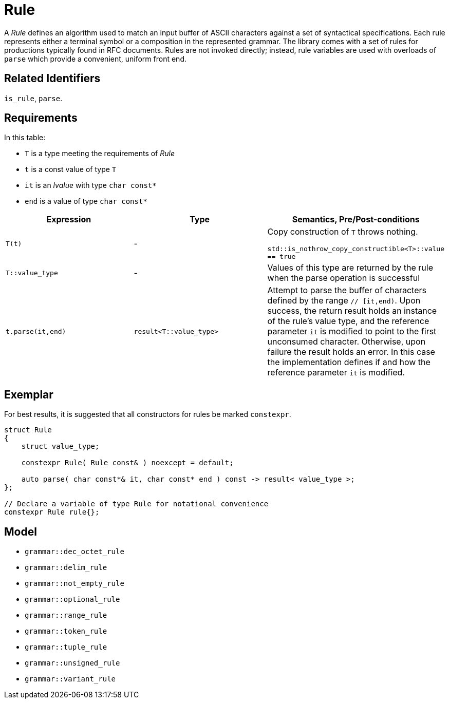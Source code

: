 //
// Copyright (c) 2023 Alan de Freitas (alandefreitas@gmail.com)
//
// Distributed under the Boost Software License, Version 1.0. (See accompanying
// file LICENSE_1_0.txt or copy at https://www.boost.org/LICENSE_1_0.txt)
//
// Official repository: https://github.com/boostorg/url
//


= Rule

A __Rule__ defines an algorithm used to match an input buffer of
ASCII characters against a set of syntactical specifications.
Each rule represents either a terminal symbol or a composition
in the represented grammar. The library comes with a set of
rules for productions typically found in RFC documents. Rules
are not invoked directly; instead, rule variables are used with
overloads of `parse` which provide a convenient, uniform front end.

== Related Identifiers

`is_rule`, `parse`.

== Requirements

In this table:

* `T` is a type meeting the requirements of __Rule__
* `t` is a const value of type `T`
* `it` is an __lvalue__ with type `char const*`
* `end` is a value of type `char const*`

[cols="a,a,a"]
|===
// Headers
|Expression|Type|Semantics, Pre/Post-conditions

// Row 1, Column 1
|[source,cpp]
----
T(t)
----

// Row 1, Column 2
| -
// Row 1, Column 3
|Copy construction of `T` throws nothing.

`std::is_nothrow_copy_constructible<T>::value == true`

// Row 2, Column 1
|[source,cpp]
----
T::value_type
----

// Row 2, Column 2
| -
// Row 2, Column 3
|Values of this type are returned by the rule when the
        parse operation is successful

// Row 3, Column 1
|[source,cpp]
----
t.parse(it,end)
----

// Row 3, Column 2
|`result<T::value_type>`
// Row 3, Column 3
|Attempt to parse the buffer of characters defined by
the range `// [it,end)`. Upon success, the return result
holds an instance of the rule's value type, and
the reference parameter `it` is modified to point
to the first unconsumed character. Otherwise, upon
failure the result holds an error. In this case
the implementation defines if and how the reference
parameter `it` is modified.

|===

== Exemplar

For best results, it is suggested that all constructors for
rules be marked `constexpr`.

[source,cpp]
----
struct Rule
{
    struct value_type;

    constexpr Rule( Rule const& ) noexcept = default;

    auto parse( char const*& it, char const* end ) const -> result< value_type >;
};

// Declare a variable of type Rule for notational convenience
constexpr Rule rule{};
----

== Model

* `grammar::dec_octet_rule`
* `grammar::delim_rule`
* `grammar::not_empty_rule`
* `grammar::optional_rule`
* `grammar::range_rule`
* `grammar::token_rule`
* `grammar::tuple_rule`
* `grammar::unsigned_rule`
* `grammar::variant_rule`

